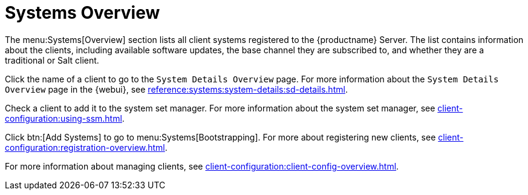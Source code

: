 [[ref-systems-systems-intro]]
= Systems Overview

The menu:Systems[Overview] section lists all client systems registered to the {productname} Server.
The list contains information about the clients, including available software updates, the base channel they are subscribed to, and whether they are a traditional or Salt client.

Click the name of a client to go to the [guimenu]``System Details Overview`` page.
For more information about the [guimenu]``System Details Overview`` page in the {webui}, see xref:reference:systems:system-details:sd-details.adoc[].

Check a client to add it to the system set manager.
For more information about the system set manager, see xref:client-configuration:using-ssm.adoc[].

Click btn:[Add Systems] to go to menu:Systems[Bootstrapping].
For more about registering new clients, see xref:client-configuration:registration-overview.adoc[].

For more information about managing clients, see xref:client-configuration:client-config-overview.adoc[].


////
Old content starts here. --LKB 2020-07-14

[[ref-systems-systems-overview]]
== Overview Conventions

The menu:Main Menu[Systems > Overview] page displays a list of all your registered systems.
Several columns provide information about each system:

Select box::
Systems without a system type cannot be selected. To select systems, mark the appropriate check boxes.
Selected systems are added to the *System Set Manager*, where actions can be carried out simultaneously on all systems in the set.
For more information, see xref:reference:systems/ssm-overview.adoc[].
+

System::
The name of the system specified during registration.
The default name is the host name of the system.
Clicking the name of a system displays its [guimenu]``System Details`` page.
For more information, see xref:reference:systems/system-details.adoc[].
+

* image:spacewalk-icon-virtual-host.svg[Virtual Host,scaledwidth=1.8em] -- Virtual Host.
* image:spacewalk-icon-virtual-guest.svg[Virtual Guest,scaledwidth=1.8em] -- Virtual Guest.
* image:fa-236-non-virtual-system.svg[Non-Virtual System,scaledwidth=1.8em] -- Non-Virtual System.
* image:spacewalk-icon-unprov-system.svg[Unprovisioned System,scaledwidth=1.8em] -- Unprovisioned System.
+

Updates::
Shows which type of update action is applicable to the system or confirms that the system is up-to-date.
Some icons are linked to related tasks.
For example, the standard Updates icon is linked to the [guimenu]``Upgrade`` subtab of the packages list, while the Critical Updates icon links directly to the [guimenu]``Software Patches`` page.
+

* image:fa-check-circle.svg[Check Circle,scaledwidth=1.6em] -- System is up-to-date.
* image:fa-exclamation-circle.svg[Exclamation Circle,scaledwidth=1.6em] -- Critical patch (errata) available, update _strongly_ recommended.
* image:fa-warning.svg[Warning,scaledwidth=1.6em] -- Updates available and recommended.
* image:fa-question-circle.svg[Question,scaledwidth=1.8em] -- System not checking in properly (for 24 hours or more).
* image:fa-lock.svg[Lock,scaledwidth=1.8em] -- System is locked; actions prohibited.
* image:fa-rocket.svg[Rocket,scaledwidth=1.6em] -- System is being deployed using AutoYaST or Kickstart.
* image:fa-clock-o.svg[Clock,scaledwidth=1.8em] -- Updates have been scheduled.
* image:fa-times-circle.svg[Times,scaledwidth=1.8em] -- System not entitled to any update service.
+

Patches::
Total number of patch alerts applicable to the system.
+

Packages:: Total number of package updates for the system, including packages related to patch alerts and newer versions of packages not related to patch alerts.
For example, if a client system that has an earlier version of a package installed gets subscribed to the appropriate base channel (such as {sle} 12 SP2), that channel may have an updated version of the package.
If so, the package appears in the list of available package updates.
+

[IMPORTANT]
.Package Conflict
====
If {productname} identifies package updates for the system, but the package updater (such as Red Hat Update Agent or {yast}) responds with a message such as "Your system is fully updated", a conflict likely exists in the system's package profile or in the [path]``up2date`` configuration file.
To resolve the conflict, either schedule a package list update or remove the packages from the package exceptions list.
For more information, see xref:reference:systems/system-details.adoc[].
====
+

Configs::
Total number of configuration files applicable to the system.
+

Base Channel::
The primary channel for the system based on its operating system.
For more information, see xref:reference:software/channel-details.adoc[].
+

System Type::
Shows whether the system is managed and at what service level.

Links in the navigation bar below menu:Main Menu[Systems] enable you to select and view predefined sets of your systems.
All of the options described above can be applied within these pages.



[[ref.webui.systems.overview]]
== Overview

The menu:Main Menu[Systems > Overview] page provides a summary of your systems, including their status, number of associated patches (errata) and packages, and their so-called system type.
Clicking the name of a system takes you to its [guimenu]``System Details`` page.
For more information, see xref:reference:systems/system-details.adoc[].

Clicking the btn:[View System Groups] button at the top of the page takes you to a summary of your system groups.
It identifies group status and displays the number of systems contained.
Clicking the number of systems in a group takes you to the menu:Main Menu[Systems > Systems Groups > Systems] tab.
Selecting a group name takes you to the menu:Main Menu[Systems > System Groups > Group Details] tab for that system group.
For more information, see xref:reference:systems/system-groups.adoc[].

You can also click btn:[Use in SSM] from the menu:Systems[Overview > View System Groups] page to go directly to the menu:Systems[System Set Manager].
For more information, see xref:reference:systems/ssm-overview.adoc[].
////
